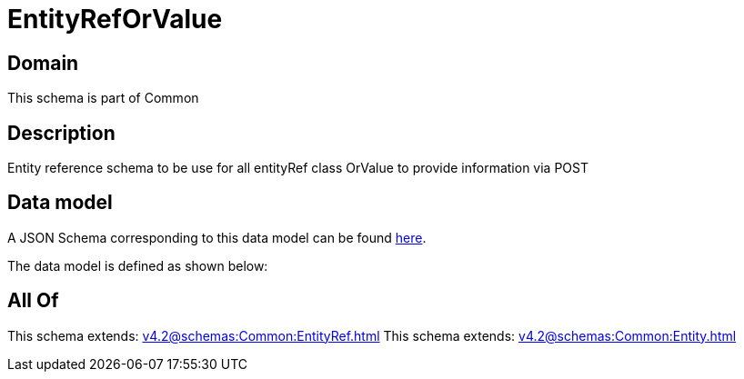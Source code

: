 = EntityRefOrValue

[#domain]
== Domain

This schema is part of Common

[#description]
== Description

Entity reference schema to be use for all entityRef class OrValue to provide information via POST


[#data_model]
== Data model

A JSON Schema corresponding to this data model can be found https://tmforum.org[here].

The data model is defined as shown below:


[#all_of]
== All Of

This schema extends: xref:v4.2@schemas:Common:EntityRef.adoc[]
This schema extends: xref:v4.2@schemas:Common:Entity.adoc[]
